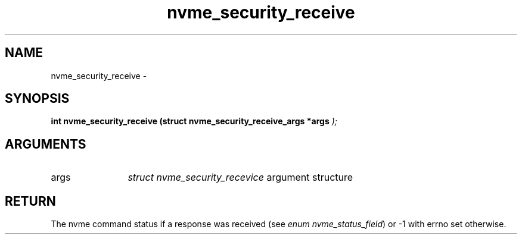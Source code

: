 .TH "nvme_security_receive" 9 "nvme_security_receive" "February 2022" "libnvme API manual" LINUX
.SH NAME
nvme_security_receive \- 
.SH SYNOPSIS
.B "int" nvme_security_receive
.BI "(struct nvme_security_receive_args *args "  ");"
.SH ARGUMENTS
.IP "args" 12
\fIstruct nvme_security_recevice\fP argument structure
.SH "RETURN"
The nvme command status if a response was received (see
\fIenum nvme_status_field\fP) or -1 with errno set otherwise.

